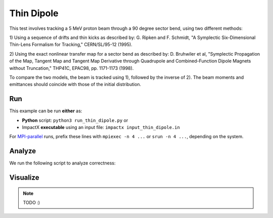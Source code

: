 .. _examples-thin-dipole:

Thin Dipole
=============

This test involves tracking a 5 MeV proton beam through a 90 degree sector bend, using two different methods:

1) Using a sequence of drifts and thin kicks as described by:
G. Ripken and F. Schmidt, "A Symplectic Six-Dimensional Thin-Lens Formalism for Tracking," CERN/SL/95-12 (1995).

2) Using the exact nonlinear transfer map for a sector bend as described by:
D. Bruhwiler et al, "Symplectic Propagation of the Map, Tangent Map and Tangent Map Derivative through
Quadrupole and Combined-Function Dipole Magnets without Truncation," THP41C, EPAC98, pp. 1171-1173 (1998).

To compare the two models, the beam is tracked using 1), followed by the inverse of 2).
The beam moments and emittances should coincide with those of the initial distribution.


Run
---

This example can be run **either** as:

* **Python** script: ``python3 run_thin_dipole.py`` or
* ImpactX **executable** using an input file: ``impactx input_thin_dipole.in``

For `MPI-parallel <https://www.mpi-forum.org>`__ runs, prefix these lines with ``mpiexec -n 4 ...`` or ``srun -n 4 ...``, depending on the system.

.. tab-set::

   .. tab-item:: Python: Script

       .. literalinclude:: run_thin_dipole.py
          :language: python3
          :caption: You can copy this file from ``examples/thin_dipole/run_thin_dipole.py``.

   .. tab-item:: Executable: Input File

       .. literalinclude:: input_thin_dipole.in
          :language: ini
          :caption: You can copy this file from ``examples/thin_dipole/input_thin_dipole.in``.


Analyze
-------

We run the following script to analyze correctness:

.. dropdown:: Script ``analysis_thin_dipole.py``

   .. literalinclude:: analysis_thin_dipole.py
      :language: python3
      :caption: You can copy this file from ``examples/thin_dipole/analysis_thin_dipole.py``.


Visualize
---------

.. note::

   TODO :)
